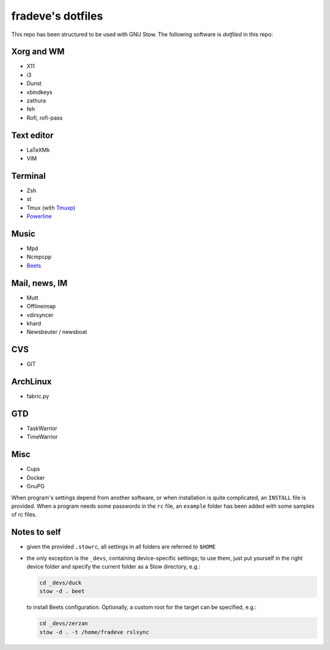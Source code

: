 ==================
fradeve's dotfiles
==================

This repo has been structured to be used with GNU Stow.
The following software is *dotfiled* in this repo:

Xorg and WM
===========

* X11
* i3
* Dunst
* xbindkeys
* zathura
* feh
* Rofi, rofi-pass

Text editor
===========

* LaTeXMk
* VIM

Terminal
========

* Zsh
* st
* Tmux (with Tmuxp_)
* Powerline_

Music
=====

* Mpd
* Ncmpcpp
* Beets_

Mail, news, IM
==============

* Mutt
* Offlineimap
* vdirsyncer
* khard
* Newsbeuter / newsboat

CVS
===

* GIT

ArchLinux
=========

* fabric.py

GTD
===

* TaskWarrior
* TimeWarrior

Misc
====

* Cups
* Docker
* GnuPG

When program's settings depend from another software, or when installation is
quite complicated, an ``INSTALL`` file is provided. When a program needs some
passwords in the ``rc`` file, an ``example`` folder has been added with some
samples of rc files.


Notes to self
=============

* given the provided ``.stowrc``, all settings in all folders are referred to
  ``$HOME``
* the only exception is the ``_devs``, containing device-specific settings; to
  use them, just put yourself in the right device folder and specify the current 
  folder as a Stow directory, e.g.:

  .. code-block::

     cd _devs/duck
     stow -d . beet

  to install Beets configuration. Optionally, a custom root for the target can
  be specified, e.g.:

  .. code-block::

     cd _devs/zerzan
     stow -d . -t /home/fradeve rslsync


.. _dircolors-solarized: https://github.com/seebi/dircolors-solarized
.. _Tmuxp: https://github.com/tony/tmuxp
.. _Powerline: https://github.com/Lokaltog/powerline
.. _Beets: https://github.com/sampsyo/beets


